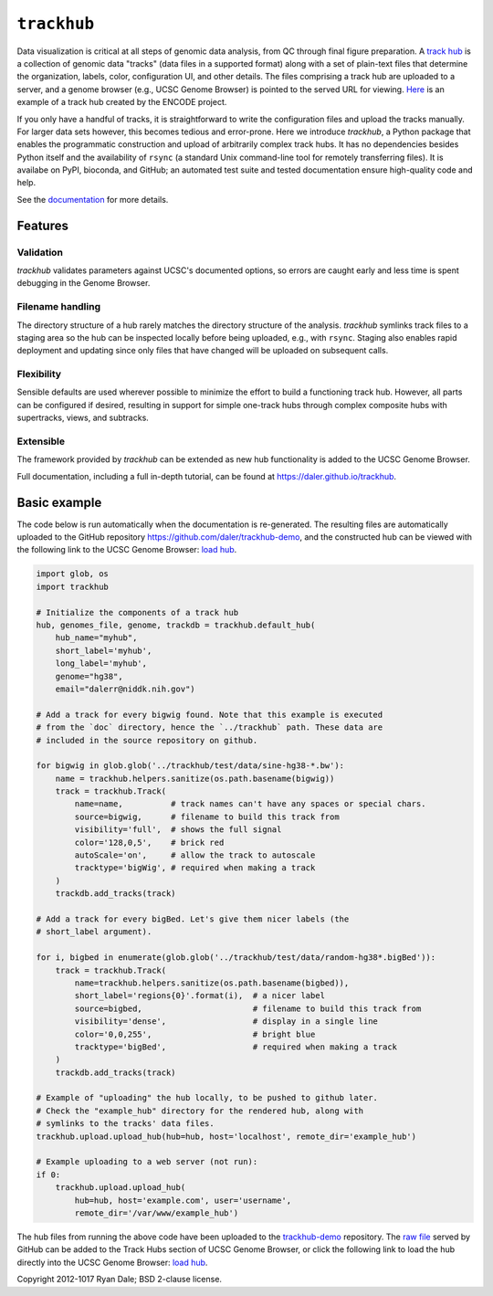 ``trackhub``
============

Data visualization is critical at all steps of genomic data analysis, from QC
through final figure preparation.  A `track hub
<https://genome.ucsc.edu/goldenPath/help/hgTrackHubHelp.html>`_ is a collection
of genomic data "tracks" (data files in a supported format)  along with a set
of plain-text files that determine the organization, labels, color,
configuration UI, and other details.  The files comprising a track hub are
uploaded to a server, and a genome browser (e.g., UCSC Genome Browser) is
pointed to the served URL for viewing. `Here
<http://genome.ucsc.edu/cgi-bin/hgTracks?db=hg19&hubUrl=http://vizhub.wustl.edu/VizHub/RoadmapRelease3.txt>`_
is an example of a track hub created by the ENCODE project.

If you only have a handful of tracks, it is straightforward to write the
configuration files and upload the tracks manually. For larger data sets
however, this becomes tedious and error-prone. Here we introduce `trackhub`,
a Python package that enables the programmatic construction and upload of
arbitrarily complex track hubs. It has no dependencies besides Python itself
and the availability of ``rsync`` (a standard Unix command-line tool for
remotely transferring files). It is availabe on PyPI, bioconda, and GitHub; an
automated test suite and tested documentation ensure high-quality code and
help.

See the `documentation <https://daler.github.io/trackhub>`_ for more details.

Features
--------

Validation
~~~~~~~~~~
`trackhub` validates parameters against UCSC's documented options, so errors
are caught early and less time is spent debugging in the Genome Browser.

Filename handling
~~~~~~~~~~~~~~~~~
The directory structure of a hub rarely matches the directory structure of the
analysis.  `trackhub` symlinks track files to a staging area so the hub can be
inspected locally before being uploaded, e.g., with ``rsync``. Staging also
enables rapid deployment and updating since only files that have changed will
be uploaded on subsequent calls.

Flexibility
~~~~~~~~~~~
Sensible defaults are used wherever possible to minimize the effort to build
a functioning track hub. However, all parts can be configured if desired,
resulting in support for simple one-track hubs through complex composite hubs
with supertracks, views, and subtracks.

Extensible
~~~~~~~~~~
The framework provided by `trackhub` can be extended as new hub functionality is
added to the UCSC Genome Browser.

Full documentation, including a full in-depth tutorial, can be found at
https://daler.github.io/trackhub.

.. _basic-example:

Basic example
-------------
The code below is run automatically when the documentation is re-generated. The
resulting files are automatically uploaded to the GitHub repository
https://github.com/daler/trackhub-demo, and the constructed hub can be viewed
with the following link to the UCSC Genome Browser: `load hub
<http://genome.ucsc.edu/cgi-bin/hgTracks?db=hg38&hubUrl=https://raw.githubusercontent.com/daler/trackhub-demo/total-refactor/example_hub/myhub.hub.txt&position=chr1%3A1-5000>`_.

.. code-block:: python

    import glob, os
    import trackhub

    # Initialize the components of a track hub
    hub, genomes_file, genome, trackdb = trackhub.default_hub(
        hub_name="myhub",
        short_label='myhub',
        long_label='myhub',
        genome="hg38",
        email="dalerr@niddk.nih.gov")

    # Add a track for every bigwig found. Note that this example is executed
    # from the `doc` directory, hence the `../trackhub` path. These data are
    # included in the source repository on github.

    for bigwig in glob.glob('../trackhub/test/data/sine-hg38-*.bw'):
        name = trackhub.helpers.sanitize(os.path.basename(bigwig))
        track = trackhub.Track(
            name=name,          # track names can't have any spaces or special chars.
            source=bigwig,      # filename to build this track from
            visibility='full',  # shows the full signal
            color='128,0,5',    # brick red
            autoScale='on',     # allow the track to autoscale
            tracktype='bigWig', # required when making a track
        )
        trackdb.add_tracks(track)

    # Add a track for every bigBed. Let's give them nicer labels (the
    # short_label argument).

    for i, bigbed in enumerate(glob.glob('../trackhub/test/data/random-hg38*.bigBed')):
        track = trackhub.Track(
            name=trackhub.helpers.sanitize(os.path.basename(bigbed)),
            short_label='regions{0}'.format(i),  # a nicer label
            source=bigbed,                       # filename to build this track from
            visibility='dense',                  # display in a single line
            color='0,0,255',                     # bright blue
            tracktype='bigBed',                  # required when making a track
        )
        trackdb.add_tracks(track)

    # Example of "uploading" the hub locally, to be pushed to github later.
    # Check the "example_hub" directory for the rendered hub, along with
    # symlinks to the tracks' data files.
    trackhub.upload.upload_hub(hub=hub, host='localhost', remote_dir='example_hub')

    # Example uploading to a web server (not run):
    if 0:
        trackhub.upload.upload_hub(
            hub=hub, host='example.com', user='username',
            remote_dir='/var/www/example_hub')


The hub files from running the above code have been uploaded to the
`trackhub-demo <https://github.com/daler/trackhub-demo/tree/total-refactor/example_hub>`_
repository. The `raw file
<https://raw.githubusercontent.com/daler/trackhub-demo/master/example_hub/myhub.hub.txt>`_
served by GitHub can be added to the Track Hubs section of UCSC Genome Browser, or click the following link to load the hub directly into the UCSC Genome Browser:
`load hub <http://genome.ucsc.edu/cgi-bin/hgTracks?db=hg38&hubUrl=https://raw.githubusercontent.com/daler/trackhub-demo/total-refactor/example_hub/myhub.hub.txt&position=chr1%3A1-5000>`_.

Copyright 2012-1017 Ryan Dale; BSD 2-clause license.
